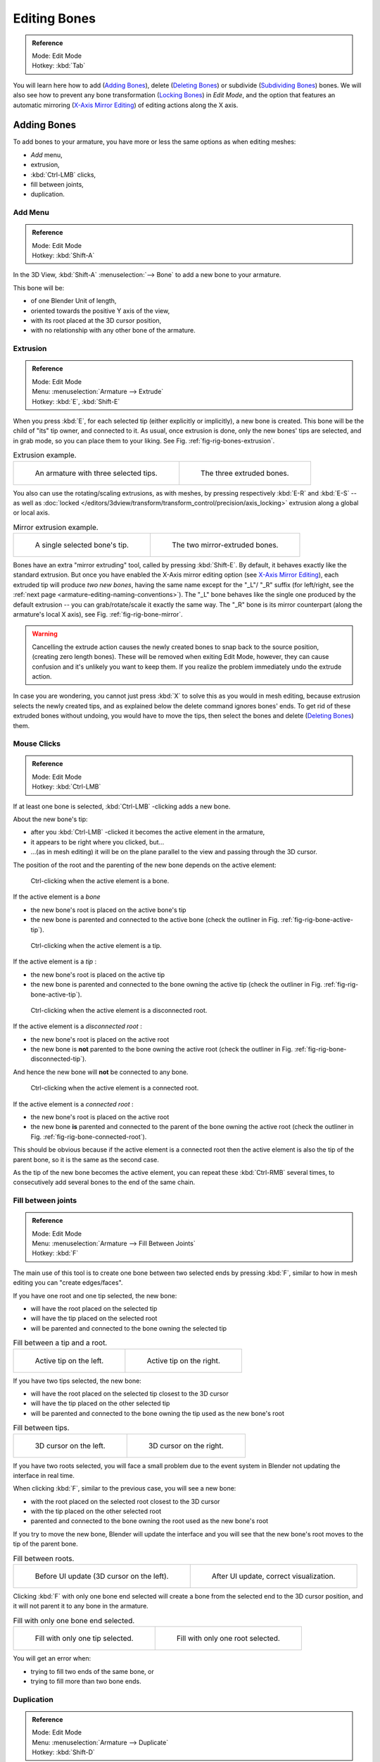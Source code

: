 
*************
Editing Bones
*************

.. admonition:: Reference
   :class: refbox

   | Mode:     Edit Mode
   | Hotkey:   :kbd:`Tab`


You will learn here how to add (`Adding Bones`_),
delete (`Deleting Bones`_) or subdivide (`Subdividing Bones`_) bones.
We will also see how to prevent any bone transformation (`Locking Bones`_) in *Edit Mode*,
and the option that features an automatic mirroring (`X-Axis Mirror Editing`_) of editing actions along the X axis.


Adding Bones
============

To add bones to your armature, you have more or less the same options as when editing meshes:

- *Add* menu,
- extrusion,
- :kbd:`Ctrl-LMB` clicks,
- fill between joints,
- duplication.


Add Menu
--------

.. admonition:: Reference
   :class: refbox

   | Mode:     Edit Mode
   | Hotkey:   :kbd:`Shift-A`


In the 3D View, :kbd:`Shift-A` :menuselection:`--> Bone` to add a new bone to your armature.

This bone will be:

- of one Blender Unit of length,
- oriented towards the positive Y axis of the view,
- with its root placed at the 3D cursor position,
- with no relationship with any other bone of the armature.


Extrusion
---------

.. admonition:: Reference
   :class: refbox

   | Mode:     Edit Mode
   | Menu:     :menuselection:`Armature --> Extrude`
   | Hotkey:   :kbd:`E`, :kbd:`Shift-E`


When you press :kbd:`E`, for each selected tip
(either explicitly or implicitly), a new bone is created.
This bone will be the child of "its" tip owner, and connected to it. As usual,
once extrusion is done, only the new bones' tips are selected, and in grab mode,
so you can place them to your liking. See Fig. :ref:`fig-rig-bones-extrusion`.

.. _fig-rig-bones-extrusion:

.. list-table:: Extrusion example.

   * - .. figure:: /images/rigging_armatures_editing_bones_extrusion-1.png
          :width: 320px

          An armature with three selected tips.

     - .. figure:: /images/rigging_armatures_editing_bones_extrusion-2.png
          :width: 320px

          The three extruded bones.


You also can use the rotating/scaling extrusions,
as with meshes, by pressing respectively :kbd:`E-R` and :kbd:`E-S` --
as well as :doc:`locked </editors/3dview/transform/transform_control/precision/axis_locking>`
extrusion along a global or local axis.

.. _fig-rig-bone-mirror:

.. list-table:: Mirror extrusion example.

   * - .. figure:: /images/rigging_armatures_editing_bones_mirror-extrusion-1.png
          :width: 320px

          A single selected bone's tip.

     - .. figure:: /images/rigging_armatures_editing_bones_mirror-extrusion-2.png
          :width: 320px

          The two mirror-extruded bones.


Bones have an extra "mirror extruding" tool, called by pressing :kbd:`Shift-E`.
By default, it behaves exactly like the standard extrusion.
But once you have enabled the X-Axis mirror editing option
(see `X-Axis Mirror Editing`_),
each extruded tip will produce *two new bones*, having the same name except for the "_L"/ "_R" suffix
(for left/right, see the :ref:`next page <armature-editing-naming-conventions>`).
The "_L" bone behaves like the single one produced by the default extrusion --
you can grab/rotate/scale it exactly the same way.
The "_R" bone is its mirror counterpart (along the armature's local X axis), see Fig. :ref:`fig-rig-bone-mirror`.

.. warning::

   Cancelling the extrude action causes the newly created bones to snap back to the source position,
   (creating zero length bones). These will be removed when exiting Edit Mode,
   however, they can cause confusion and it's unlikely you want to keep them.
   If you realize the problem immediately undo the extrude action.


In case you are wondering, you cannot just press :kbd:`X` to solve this as you would in mesh editing,
because extrusion selects the newly created tips, and as explained below the delete command ignores bones' ends.
To get rid of these extruded bones without undoing, you would have to move the tips,
then select the bones and delete (`Deleting Bones`_) them.


Mouse Clicks
------------

.. admonition:: Reference
   :class: refbox

   | Mode:     Edit Mode
   | Hotkey:   :kbd:`Ctrl-LMB`


If at least one bone is selected, :kbd:`Ctrl-LMB` -clicking adds a new bone.

About the new bone's tip:

- after you :kbd:`Ctrl-LMB` -clicked it becomes the active element in the armature,
- it appears to be right where you clicked, but...
- ...(as in mesh editing) it will be on the plane parallel to the view and passing through the 3D cursor.

The position of the root and the parenting of the new bone depends on the active element:

.. figure:: /images/rigging_armatures_editing_bones_mouse-clicks-1.png
   :width: 300px

   Ctrl-clicking when the active element is a bone.


If the active element is a *bone*

- the new bone's root is placed on the active bone's tip
- the new bone is parented and connected to the active bone
  (check the outliner in Fig. :ref:`fig-rig-bone-active-tip`).

.. _fig-rig-bone-active-tip:

.. figure:: /images/rigging_armatures_editing_bones_mouse-clicks-2.png
   :width: 300px

   Ctrl-clicking when the active element is a tip.


If the active element is a *tip* :

- the new bone's root is placed on the active tip
- the new bone is parented and connected to the bone owning the active tip
  (check the outliner in Fig. :ref:`fig-rig-bone-active-tip`).

.. _fig-rig-bone-disconnected-tip:

.. figure:: /images/rigging_armatures_editing_bones_mouse-clicks-3.png
   :width: 300px

   Ctrl-clicking when the active element is a disconnected root.


If the active element is a *disconnected root* :

- the new bone's root is placed on the active root
- the new bone is **not** parented to the bone owning the active root
  (check the outliner in Fig. :ref:`fig-rig-bone-disconnected-tip`).

And hence the new bone will **not** be connected to any bone.

.. _fig-rig-bone-connected-root:

.. figure:: /images/rigging_armatures_editing_bones_mouse-clicks-4.png
   :width: 300px

   Ctrl-clicking when the active element is a connected root.


If the active element is a *connected root* :

- the new bone's root is placed on the active root
- the new bone **is** parented and connected to the parent of the bone owning the active root
  (check the outliner in Fig. :ref:`fig-rig-bone-connected-root`).

This should be obvious because if the active element is a connected root then the active
element is also the tip of the parent bone, so it is the same as the second case.


As the tip of the new bone becomes the active element,
you can repeat these :kbd:`Ctrl-RMB` several times,
to consecutively add several bones to the end of the same chain.


Fill between joints
-------------------

.. admonition:: Reference
   :class: refbox

   | Mode:     Edit Mode
   | Menu:     :menuselection:`Armature --> Fill Between Joints`
   | Hotkey:   :kbd:`F`


The main use of this tool is to create one bone between two selected ends by pressing
:kbd:`F`, similar to how in mesh editing you can "create edges/faces".

If you have one root and one tip selected, the new bone:

- will have the root placed on the selected tip
- will have the tip placed on the selected root
- will be parented and connected to the bone owning the selected tip

.. list-table:: Fill between a tip and a root.

   * - .. figure:: /images/rigging_armatures_editing_bones_fill-joints-1.png
          :width: 320px

          Active tip on the left.

     - .. figure:: /images/rigging_armatures_editing_bones_fill-joints-2.png
          :width: 320px

          Active tip on the right.


If you have two tips selected, the new bone:

- will have the root placed on the selected tip closest to the 3D cursor
- will have the tip placed on the other selected tip
- will be parented and connected to the bone owning the tip used as the new bone's root

.. list-table:: Fill between tips.

   * - .. figure:: /images/rigging_armatures_editing_bones_fill-joints-3.png
          :width: 320px

          3D cursor on the left.

     - .. figure:: /images/rigging_armatures_editing_bones_fill-joints-4.png
          :width: 320px

          3D cursor on the right.


If you have two roots selected, you will face a small problem due to the event system in
Blender not updating the interface in real time.

When clicking :kbd:`F`, similar to the previous case, you will see a new bone:

- with the root placed on the selected root closest to the 3D cursor
- with the tip placed on the other selected root
- parented and connected to the bone owning the root used as the new bone's root

If you try to move the new bone, Blender will update the interface and you will see that the
new bone's root moves to the tip of the parent bone.

.. list-table:: Fill between roots.

   * - .. figure:: /images/rigging_armatures_editing_bones_fill-joints-5.png
          :width: 320px

          Before UI update (3D cursor on the left).

     - .. figure:: /images/rigging_armatures_editing_bones_fill-joints-6.png
          :width: 320px

          After UI update, correct visualization.


Clicking :kbd:`F` with only one bone end selected will create a bone from the selected
end to the 3D cursor position, and it will not parent it to any bone in the armature.

.. list-table:: Fill with only one bone end selected.

   * - .. figure:: /images/rigging_armatures_editing_bones_fill-joints-7.png
          :width: 320px

          Fill with only one tip selected.

     - .. figure:: /images/rigging_armatures_editing_bones_fill-joints-8.png
          :width: 320px

          Fill with only one root selected.


You will get an error when:

- trying to fill two ends of the same bone, or
- trying to fill more than two bone ends.


Duplication
-----------

.. admonition:: Reference
   :class: refbox

   | Mode:     Edit Mode
   | Menu:     :menuselection:`Armature --> Duplicate`
   | Hotkey:   :kbd:`Shift-D`

.. note::

   This tool works on selected bones; selected ends are ignored.


As in mesh editing, by pressing :kbd:`Shift-D`:

- the selected bones will be duplicated,
- the duplicates become the selected elements and they are placed in grab mode,
  so you can move them wherever you like.

If you select part of a chain, by duplicating it you will get a copy of the selected chain,
so the copied bones are interconnected exactly like the original ones.

The duplicate of a bone which is parented to another bone will also be parented to the same
bone, even if the root bone is not selected for the duplication. Be aware, though,
that if a bone is parented **and** connected to an unselected bone,
its copy will be parented, but **not** connected to the unselected bone
(see Fig. :ref:`fig-rig-bone-duplication`).

.. _fig-rig-bone-duplication:

.. list-table:: Duplication example.

   * - .. figure:: /images/rigging_armatures_editing_bones_duplication-1.png
          :width: 320px

          An armature with three selected bones and a selected single root.

     - .. figure:: /images/rigging_armatures_editing_bones_duplication-2.png
          :width: 320px

          The three duplicated bones. Note that the selected chain is preserved in the copy,
          and that Bone.006 is parented but not connected to Bone.001, as indicated by the black dashed line.
          Similarly, Bone.007 is parented but not connected to Bone.003.


Deleting Bones
==============

You have two ways to remove bones from an armature: the standard deletion,
and merging several bones in one.


Standard deletion
-----------------

.. admonition:: Reference
   :class: refbox

   | Mode:     Edit Mode
   | Menu:     :menuselection:`Armature --> Delete`
   | Hotkey:   :kbd:`X`

.. note::

   This tool works on selected bones: selected ends are ignored.


To delete a bone, you can:

- press :kbd:`X` and confirm, or
- use the menu :menuselection:`Armature --> Delete` and confirm.

If you delete a bone in a chain, its child(ren)
will be automatically re-parented to its own parent, but **not** connected,
to avoid deforming the whole armature.

.. list-table:: Deletion example.

   * - .. figure:: /images/rigging_armatures_editing_bones_deletion-1.png
          :width: 320px

          An armature with two selected bones, just before deletion.

     - .. figure:: /images/rigging_armatures_editing_bones_deletion-2.png
          :width: 320px

          The two bones have been deleted. Note that Bone.002,
          previously connected to the deleted Bone.001, is now parented but not connected to Bone.


Merge
-----

.. admonition:: Reference
   :class: refbox

   | Mode:     Edit Mode
   | Menu:     :menuselection:`Armature --> Merge`
   | Hotkey:   :kbd:`Alt-M`


You can merge together several selected bones, as long as they form a chain.
Each sub-chain formed by the selected bones will give one bone,
whose root will be the root of the root bone, and whose tip will be the tip of the tip bone.

Confirm by clicking on :menuselection:`Merge Selected Bones --> Within Chains`.

If another (non-selected) chain origins from inside of the merged chain of bones,
it will be parented to the resultant merged bone. If they were connected,
it will be connected to the new bone.

Here is a strange subtlety (see Fig. :ref:`fig-rig-bone-merge`): even though connected
(the root bone of the unmerged chain has no root sphere),
the bones are not visually connected. This will be done as soon as you edit one bone,
differently depending in which chain is the edited bone
(compare the bottom two images of the example to understand this better).

.. _fig-rig-bone-merge:

.. list-table:: Merge example.

   * - .. figure:: /images/rigging_armatures_editing_bones_merge-1.png
          :width: 320px

          An armature with a selected chain, and a single selected bone, just before merging.

     - .. figure:: /images/rigging_armatures_editing_bones_merge-2.png
          :width: 320px

          Bones Bone, Bone.001 and Bone.002 have been merged in Bone.006,
          whereas Bone.005 was not modified. Note Bone.003, connected to Bone.006 but not yet "really" connected.

   * - .. figure:: /images/rigging_armatures_editing_bones_merge-3.png
          :width: 320px

          Bone.004 has been rotated, and hence the tip of Bone.006 was moved to the root of Bone.003.

     - .. figure:: /images/rigging_armatures_editing_bones_merge-4.png
          :width: 320px

          The tip of Bone.006 has been translated, and hence the root of Bone.003 was moved to the tip of "Bone.006"


Subdividing Bones
=================

.. admonition:: Reference
   :class: refbox

   | Mode:     Edit Mode
   | Menu:     :menuselection:`Armature --> Subdivide`, :menuselection:`Armature --> Subdivide Multi`
   | Hotkey:   :kbd:`W-1`, :kbd:`W-2`


You can subdivide bones, to get two or more bones where there was just one bone.
The tool will subdivide all selected bones, preserving the existing relationships:
the bones created from a subdivision always form a connected chain of bones.

To create two bones out of each selected bone:

- press :kbd:`W` :menuselection:`--> Subdivide`, same as :kbd:`W-1`, or
- select :menuselection:`Armature --> Subdivide` from the header menu

To create an arbitrary number of bones from each selected bone:

- press :kbd:`W` :menuselection:`--> Subdivide Multi`, same as :kbd:`W-2`, or
- select :menuselection:`Armature --> Subdivide Multi` from the header menu, an

Then specify the number of cuts you want in the pop-up. As in mesh editing,
if you set *n* cuts, you will get *n* + 1 bones for each selected bone.

.. list-table:: Subdivision example.

   * - .. figure:: /images/rigging_armatures_editing_bones_subdivision-1.png
          :width: 320px

          An armature with one selected bone, just before multi-subdivision.

     - .. figure:: /images/rigging_armatures_editing_bones_subdivision-2.png
          :width: 320px

          The selected bone has been "cut" two times, giving three sub-bones.


Locking Bones
=============

You can prevent a bone from being transformed in *Edit Mode* in several ways:

- The active bone can be locked clicking on *Lock*
  in the *Transform Properties* panel (:kbd:`N` in a 3D View);
- all bones can be locked clicking on the *Lock* button
  of their sub-panels in the *Armature Bones* panel;
- press :kbd:`Shift-W` :menuselection:`--> Toggle Settings --> Locked`
- select :menuselection:`Armature --> Bone Settings --> Toggle a Setting`).

*If the root of a locked bone is connected to the tip of an unlocked bone,
it will not be locked*, i.e. you will be able to move it to your liking.
This means that in a chain of connected bones, when you lock one bone,
you only really lock its tip. With unconnected bones, the locking is effective on both ends of the bone.


X-Axis Mirror Editing
=====================

Another very useful tool is the *X-Axis Mirror* editing option by
:menuselection:`Tool panel --> Armature Options`, while Armature is selected in *Edit Mode*.
When you have pairs of bones of the same name with just a different "side suffix"
(e.g. ".R"/".L", or "_right"/"_left" ...), once this option is enabled,
each time you transform (move/rotate/scale...) a bone, its "other side" counterpart will be transformed accordingly,
through a symmetry along the armature local X axis.
As most rigs have at least one axis of symmetry (animals, humans, ...),
it is an easy way to spare you half of the editing work!

.. seealso::

   :ref:`naming bones <armature-editing-naming-bones>`.


Separating Bones in a new Armature
==================================

You can, as with meshes, separate the selected bones in a new armature object
:menuselection:`Armature --> Separate`, :kbd:`Ctrl-Alt-P` and of course,
in *Object Mode*, you can join all selected armatures in one
:menuselection:`Object --> Join Objects`, :kbd:`Ctrl-J`.
